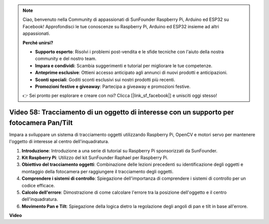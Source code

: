 .. note::

    Ciao, benvenuto nella Community di appassionati di SunFounder Raspberry Pi, Arduino ed ESP32 su Facebook! Approfondisci le tue conoscenze su Raspberry Pi, Arduino ed ESP32 insieme ad altri appassionati.

    **Perché unirsi?**

    - **Supporto esperto**: Risolvi i problemi post-vendita e le sfide tecniche con l'aiuto della nostra community e del nostro team.
    - **Impara e condividi**: Scambia suggerimenti e tutorial per migliorare le tue competenze.
    - **Anteprime esclusive**: Ottieni accesso anticipato agli annunci di nuovi prodotti e anticipazioni.
    - **Sconti speciali**: Goditi sconti esclusivi sui nostri prodotti più recenti.
    - **Promozioni festive e giveaway**: Partecipa a giveaway e promozioni festive.

    👉 Sei pronto per esplorare e creare con noi? Clicca [|link_sf_facebook|] e unisciti oggi stesso!

Video 58: Tracciamento di un oggetto di interesse con un supporto per fotocamera Pan/Tilt
===========================================================================================


Impara a sviluppare un sistema di tracciamento oggetti utilizzando Raspberry Pi, OpenCV e motori servo per mantenere l'oggetto di interesse al centro dell'inquadratura.


1. **Introduzione**: Introduzione a una serie di tutorial su Raspberry Pi sponsorizzati da SunFounder.
2. **Kit Raspberry Pi**: Utilizzo del kit SunFounder Raphael per Raspberry Pi.
3. **Obiettivo del tracciamento oggetti**: Combinazione delle lezioni precedenti su identificazione degli oggetti e montaggio della fotocamera per raggiungere il tracciamento degli oggetti.
4. **Comprendere i sistemi di controllo**: Spiegazione dell'importanza di comprendere i sistemi di controllo per un codice efficace.
5. **Calcolo dell'errore**: Dimostrazione di come calcolare l'errore tra la posizione dell'oggetto e il centro dell'inquadratura.
6. **Movimento Pan e Tilt**: Spiegazione della logica dietro la regolazione degli angoli di pan e tilt in base all'errore.


**Video**

.. raw:: html


    <iframe width="700" height="500" src="https://www.youtube.com/embed/8kUxwoeYw9g?si=XM8Tv9_lIyZI6Oqc" title="YouTube video player" frameborder="0" allow="accelerometer; autoplay; clipboard-write; encrypted-media; gyroscope; picture-in-picture; web-share" allowfullscreen></iframe>

